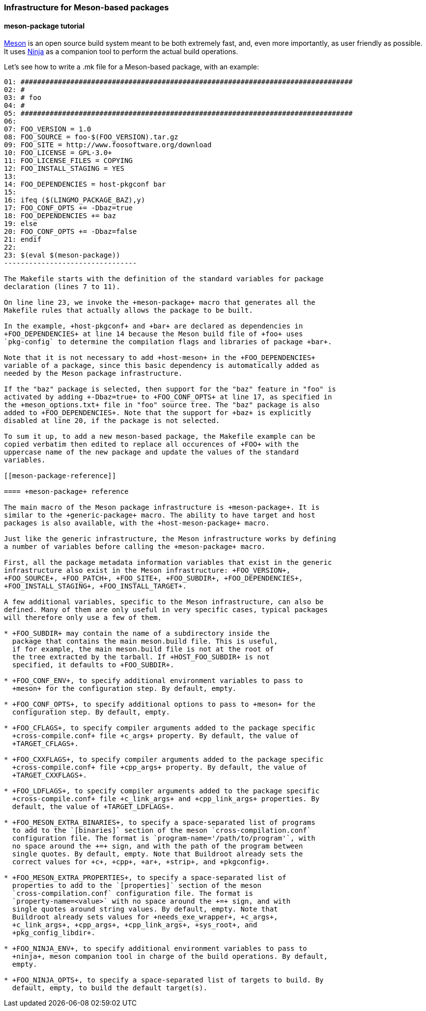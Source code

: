 // -*- mode:doc; -*-
// vim: set syntax=asciidoc:

=== Infrastructure for Meson-based packages

[[meson-package-tutorial]]

==== +meson-package+ tutorial

http://mesonbuild.com[Meson] is an open source build system meant to be both
extremely fast, and, even more importantly, as user friendly as possible. It
uses https://ninja-build.org[Ninja] as a companion tool to perform the actual
build operations.

Let's see how to write a +.mk+ file for a Meson-based package, with an example:

------------------------------
01: ################################################################################
02: #
03: # foo
04: #
05: ################################################################################
06:
07: FOO_VERSION = 1.0
08: FOO_SOURCE = foo-$(FOO_VERSION).tar.gz
09: FOO_SITE = http://www.foosoftware.org/download
10: FOO_LICENSE = GPL-3.0+
11: FOO_LICENSE_FILES = COPYING
12: FOO_INSTALL_STAGING = YES
13:
14: FOO_DEPENDENCIES = host-pkgconf bar
15:
16: ifeq ($(LINGMO_PACKAGE_BAZ),y)
17: FOO_CONF_OPTS += -Dbaz=true
18: FOO_DEPENDENCIES += baz
19: else
20: FOO_CONF_OPTS += -Dbaz=false
21: endif
22:
23: $(eval $(meson-package))
--------------------------------

The Makefile starts with the definition of the standard variables for package
declaration (lines 7 to 11).

On line line 23, we invoke the +meson-package+ macro that generates all the
Makefile rules that actually allows the package to be built.

In the example, +host-pkgconf+ and +bar+ are declared as dependencies in
+FOO_DEPENDENCIES+ at line 14 because the Meson build file of +foo+ uses
`pkg-config` to determine the compilation flags and libraries of package +bar+.

Note that it is not necessary to add +host-meson+ in the +FOO_DEPENDENCIES+
variable of a package, since this basic dependency is automatically added as
needed by the Meson package infrastructure.

If the "baz" package is selected, then support for the "baz" feature in "foo" is
activated by adding +-Dbaz=true+ to +FOO_CONF_OPTS+ at line 17, as specified in
the +meson_options.txt+ file in "foo" source tree. The "baz" package is also
added to +FOO_DEPENDENCIES+. Note that the support for +baz+ is explicitly
disabled at line 20, if the package is not selected.

To sum it up, to add a new meson-based package, the Makefile example can be
copied verbatim then edited to replace all occurences of +FOO+ with the
uppercase name of the new package and update the values of the standard
variables.

[[meson-package-reference]]

==== +meson-package+ reference

The main macro of the Meson package infrastructure is +meson-package+. It is
similar to the +generic-package+ macro. The ability to have target and host
packages is also available, with the +host-meson-package+ macro.

Just like the generic infrastructure, the Meson infrastructure works by defining
a number of variables before calling the +meson-package+ macro.

First, all the package metadata information variables that exist in the generic
infrastructure also exist in the Meson infrastructure: +FOO_VERSION+,
+FOO_SOURCE+, +FOO_PATCH+, +FOO_SITE+, +FOO_SUBDIR+, +FOO_DEPENDENCIES+,
+FOO_INSTALL_STAGING+, +FOO_INSTALL_TARGET+.

A few additional variables, specific to the Meson infrastructure, can also be
defined. Many of them are only useful in very specific cases, typical packages
will therefore only use a few of them.

* +FOO_SUBDIR+ may contain the name of a subdirectory inside the
  package that contains the main meson.build file. This is useful,
  if for example, the main meson.build file is not at the root of
  the tree extracted by the tarball. If +HOST_FOO_SUBDIR+ is not
  specified, it defaults to +FOO_SUBDIR+.

* +FOO_CONF_ENV+, to specify additional environment variables to pass to
  +meson+ for the configuration step. By default, empty.

* +FOO_CONF_OPTS+, to specify additional options to pass to +meson+ for the
  configuration step. By default, empty.

* +FOO_CFLAGS+, to specify compiler arguments added to the package specific
  +cross-compile.conf+ file +c_args+ property. By default, the value of
  +TARGET_CFLAGS+.

* +FOO_CXXFLAGS+, to specify compiler arguments added to the package specific
  +cross-compile.conf+ file +cpp_args+ property. By default, the value of
  +TARGET_CXXFLAGS+.

* +FOO_LDFLAGS+, to specify compiler arguments added to the package specific
  +cross-compile.conf+ file +c_link_args+ and +cpp_link_args+ properties. By
  default, the value of +TARGET_LDFLAGS+.

* +FOO_MESON_EXTRA_BINARIES+, to specify a space-separated list of programs
  to add to the `[binaries]` section of the meson `cross-compilation.conf`
  configuration file. The format is `program-name='/path/to/program'`, with
  no space around the +=+ sign, and with the path of the program between
  single quotes. By default, empty. Note that Buildroot already sets the
  correct values for +c+, +cpp+, +ar+, +strip+, and +pkgconfig+.

* +FOO_MESON_EXTRA_PROPERTIES+, to specify a space-separated list of
  properties to add to the `[properties]` section of the meson
  `cross-compilation.conf` configuration file. The format is
  `property-name=<value>` with no space around the +=+ sign, and with
  single quotes around string values. By default, empty. Note that
  Buildroot already sets values for +needs_exe_wrapper+, +c_args+,
  +c_link_args+, +cpp_args+, +cpp_link_args+, +sys_root+, and
  +pkg_config_libdir+.

* +FOO_NINJA_ENV+, to specify additional environment variables to pass to
  +ninja+, meson companion tool in charge of the build operations. By default,
  empty.

* +FOO_NINJA_OPTS+, to specify a space-separated list of targets to build. By
  default, empty, to build the default target(s).
